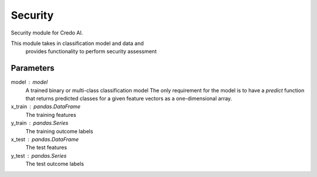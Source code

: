 
Security
========


Security module for Credo AI.

This module takes in classification model and data and
 provides functionality to perform security assessment

Parameters
----------
model : model
    A trained binary or multi-class classification model
    The only requirement for the model is to have a `predict` function that returns
    predicted classes for a given feature vectors as a one-dimensional array.
x_train : pandas.DataFrame
    The training features
y_train : pandas.Series
    The training outcome labels
x_test : pandas.DataFrame
    The test features
y_test : pandas.Series
    The test outcome labels
